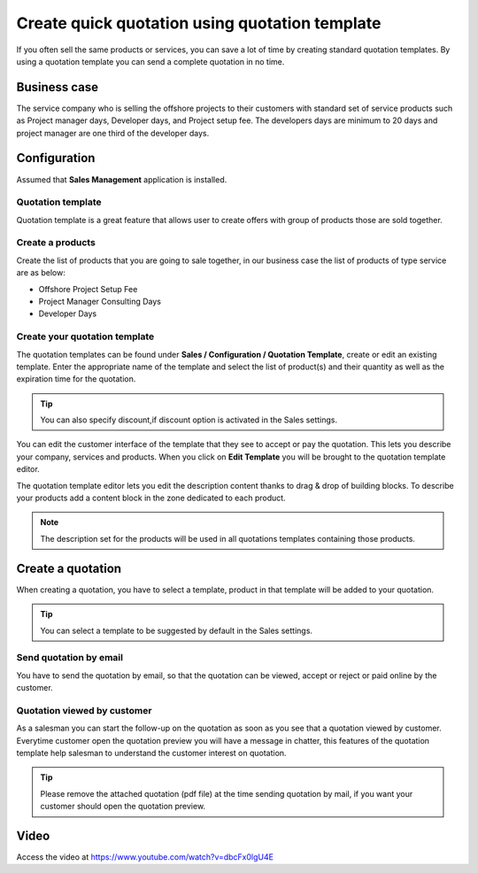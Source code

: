 
.. index::
   single: Quotation Templates

Create quick quotation using quotation template
===============================================

If you often sell the same products or services, you can save a lot of
time by creating standard quotation templates. By using a quotation
template you can send a complete quotation in no time.

Business case
-------------

The service company who is selling the offshore projects to their
customers with standard set of service products such as Project manager
days, Developer days, and Project setup fee. The developers days are
minimum to 20 days and project manager are one third of the developer
days.

Configuration
-------------

Assumed that **Sales Management** application is installed.

Quotation template
~~~~~~~~~~~~~~~~~~

Quotation template is a great feature that allows user to create offers
with group of products those are sold together.

|image0|

Create a products
~~~~~~~~~~~~~~~~~

Create the list of products that you are going to sale together, in our
business case the list of products of type service are as below:

-  Offshore Project Setup Fee

-  Project Manager Consulting Days

-  Developer Days

Create your quotation template
~~~~~~~~~~~~~~~~~~~~~~~~~~~~~~

The quotation templates can be found under **Sales / Configuration /
Quotation Template**, create or edit an existing template. Enter the
appropriate name of the template and select the list of product(s) and
their quantity as well as the expiration time for the quotation.

|image1|

.. tip:: You can also specify discount,if discount option is activated
  in the Sales settings.

You can edit the customer interface of the template that they see to
accept or pay the quotation. This lets you describe your company,
services and products. When you click on **Edit Template** you will be
brought to the quotation template editor.

|image2|

The quotation template editor lets you edit the description content
thanks to drag & drop of building blocks. To describe your products add
a content block in the zone dedicated to each product.

.. note:: The description set for the products will be used in all
  quotations templates containing those products.

Create a quotation
------------------

When creating a quotation, you have to select a template, product in
that template will be added to your quotation.

|image3|

.. tip:: You can select a template to be suggested by default in the
  Sales settings.

Send quotation by email
~~~~~~~~~~~~~~~~~~~~~~~

You have to send the quotation by email, so that the quotation can be
viewed, accept or reject or paid online by the customer.

Quotation viewed by customer
~~~~~~~~~~~~~~~~~~~~~~~~~~~~

As a salesman you can start the follow-up on the quotation as soon as
you see that a quotation viewed by customer. Everytime customer open the
quotation preview you will have a message in chatter, this features of
the quotation template help salesman to understand the customer interest
on quotation.

|image4|

.. tip:: Please remove the attached quotation (pdf file) at the time sending
  quotation by mail, if you want your customer should open the quotation preview.

Video
-----
Access the video at https://www.youtube.com/watch?v=dbcFx0lgU4E

.. raw:: html

    <div style="position: relative; padding-bottom: 56.25%; height: 0; overflow: hidden; max-width: 100%; height: auto;">
        <iframe src="https://www.youtube.com/embed/dbcFx0lgU4E" frameborder="0" allowfullscreen style="position: absolute; top: 0; left: 0; width: 700px; height: 385px;"></iframe>
    </div>

.. |image0| image:: static/quick_create_quotation_using_quotation_template/media/image8.png

.. |image1| image:: static/quick_create_quotation_using_quotation_template/media/image4.png

.. |image2| image:: static/quick_create_quotation_using_quotation_template/media/image7.png

.. |image3| image:: static/quick_create_quotation_using_quotation_template/media/image9.png

.. |image4| image:: static/quick_create_quotation_using_quotation_template/media/image10.png
